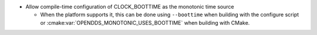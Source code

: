 .. news-prs: 4492

.. news-start-section: Additions
- Allow compile-time configuration of CLOCK_BOOTTIME as the monotonic time source

  - When the platform supports it, this can be done using ``--boottime`` when building with the configure script or :cmake:var:`OPENDDS_MONOTONIC_USES_BOOTTIME` when building with CMake.
.. news-end-section
